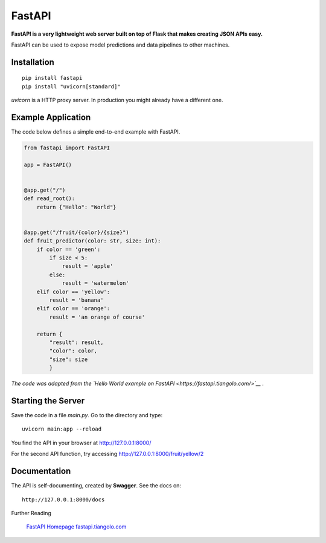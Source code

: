 
FastAPI
=======

**FastAPI is a very lightweight web server built on top of Flask that makes creating JSON APIs easy.**

FastAPI can be used to expose model predictions and data pipelines to other machines.

Installation
------------

::

    pip install fastapi
    pip install "uvicorn[standard]"
   
`uvicorn` is a HTTP proxy server. In production you might already have a different one.


Example Application
-------------------

The code below defines a simple end-to-end example with FastAPI.


.. code:: python3

    from fastapi import FastAPI

    app = FastAPI()


    @app.get("/")
    def read_root():
        return {"Hello": "World"}


    @app.get("/fruit/{color}/{size}")
    def fruit_predictor(color: str, size: int):
        if color == 'green':
            if size < 5:
                result = 'apple'
            else:
                result = 'watermelon'
        elif color == 'yellow':
            result = 'banana'
        elif color == 'orange':
            result = 'an orange of course'

        return {
            "result": result,
            "color": color,
            "size": size
            }

*The code was adapted from the `Hello World example on FastAPI <https://fastapi.tiangolo.com/>`__ .*

Starting the Server
-------------------

Save the code in a file `main.py`. Go to the directory and type:

:: 

    uvicorn main:app --reload

You find the API in your browser at `http://127.0.0.1:8000/ <http://127.0.0.1:8000/>`__

For the second API function, try accessing `http://127.0.0.1:8000/fruit/yellow/2 <http://127.0.0.1:8000/fruit/yellow/2>`__


Documentation
-------------

The API is self-documenting, created by **Swagger**. See the docs on:

::

    http://127.0.0.1:8000/docs




.. container:: banner reading

   Further Reading

.. highlights::

   `FastAPI Homepage fastapi.tiangolo.com <https://fastapi.tiangolo.com/>`__
